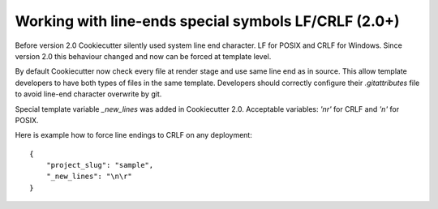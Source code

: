 .. _new-lines:

Working with line-ends special symbols LF/CRLF (2.0+)
-----------------------------------------------------

Before version 2.0 Cookiecutter silently used system line end character.
LF for POSIX and CRLF for Windows. Since version 2.0 this behaviour changed
and now can be forced at template level.

By default Cookiecutter now check every file at render stage and use same line
end as in source. This allow template developers to have both types of files in
the same template. Developers should correctly configure their `.gitattributes`
file to avoid line-end character overwrite by git.

Special template variable `_new_lines` was added in Cookiecutter 2.0.
Acceptable variables: `'\n\r'` for CRLF and `'\n'` for POSIX.

Here is example how to force line endings to CRLF on any deployment::

    {
        "project_slug": "sample",
        "_new_lines": "\n\r"
    }
